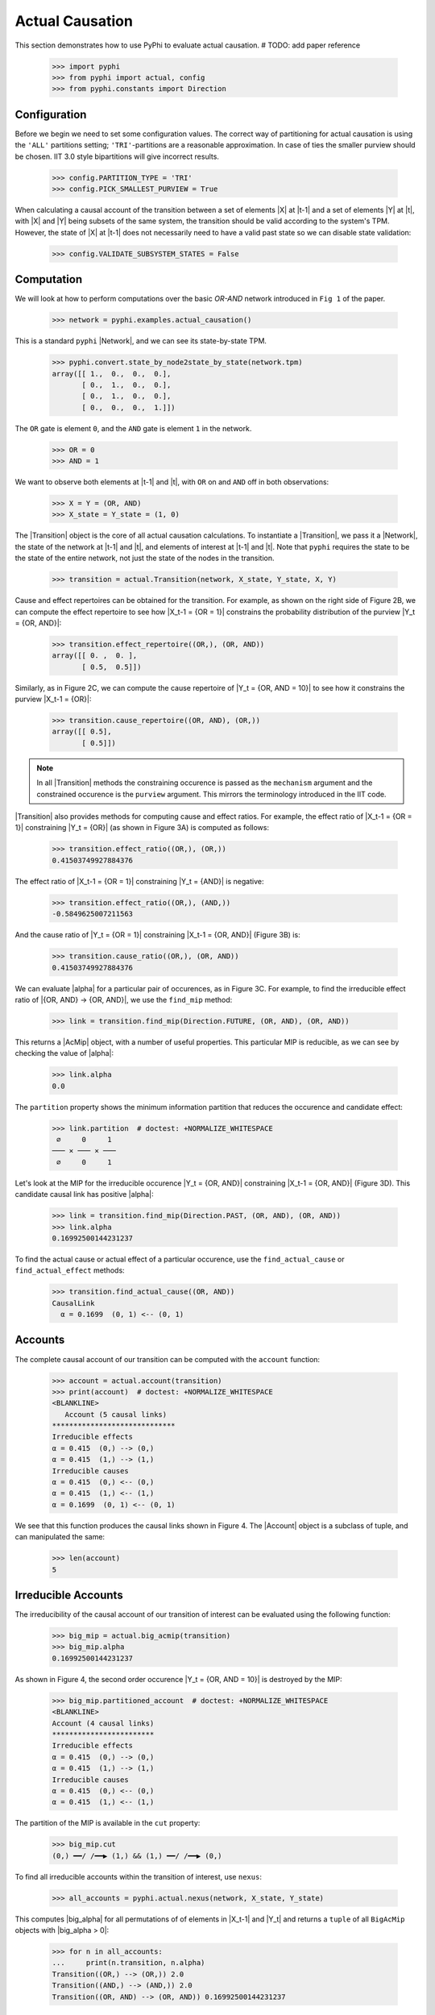 Actual Causation
================

This section demonstrates how to use PyPhi to evaluate actual causation.
# TODO: add paper reference

    >>> import pyphi
    >>> from pyphi import actual, config
    >>> from pyphi.constants import Direction

Configuration
~~~~~~~~~~~~~

Before we begin we need to set some configuration values. The correct way of
partitioning for actual causation is using the ``'ALL'`` partitions setting;
``'TRI'``-partitions are a reasonable approximation. In case of ties the smaller
purview should be chosen. IIT 3.0 style bipartitions will give incorrect
results.

    >>> config.PARTITION_TYPE = 'TRI'
    >>> config.PICK_SMALLEST_PURVIEW = True

When calculating a causal account of the transition between a set of elements
|X| at |t-1| and a set of elements |Y| at |t|, with |X| and |Y| being subsets
of the same system, the transition should be valid according to the system's
TPM. However, the state of |X| at |t-1| does not necessarily need to have a
valid past state so we can disable state validation:

   >>> config.VALIDATE_SUBSYSTEM_STATES = False

Computation
~~~~~~~~~~~

We will look at how to perform computations over the basic `OR-AND` network
introduced in ``Fig 1`` of the paper.

   >>> network = pyphi.examples.actual_causation()

This is a standard ``pyphi`` |Network|, and we can see its state-by-state TPM.

   >>> pyphi.convert.state_by_node2state_by_state(network.tpm)
   array([[ 1.,  0.,  0.,  0.],
          [ 0.,  1.,  0.,  0.],
          [ 0.,  1.,  0.,  0.],
          [ 0.,  0.,  0.,  1.]])

The ``OR`` gate is element ``0``, and the ``AND`` gate is element ``1`` in the
network.

   >>> OR = 0
   >>> AND = 1

We want to observe both elements at |t-1| and |t|, with ``OR`` on and ``AND``
off in both observations:

   >>> X = Y = (OR, AND)
   >>> X_state = Y_state = (1, 0)

The |Transition| object is the core of all actual causation calculations. To
instantiate a |Transition|, we pass it a |Network|, the state of the network
at |t-1| and |t|, and elements of interest at |t-1| and |t|. Note that
``pyphi`` requires the state to be the state of the entire network,
not just the state of the nodes in the transition.

   >>> transition = actual.Transition(network, X_state, Y_state, X, Y)

Cause and effect repertoires can be obtained for the transition. For example,
as shown on the right side of Figure 2B, we can compute the effect repertoire
to see how |X_t-1 = {OR = 1}| constrains the probability distribution of the
purview |Y_t = {OR, AND}|:

   >>> transition.effect_repertoire((OR,), (OR, AND))
   array([[ 0. ,  0. ],
          [ 0.5,  0.5]])

Similarly, as in Figure 2C, we can compute the cause repertoire of
|Y_t = {OR, AND = 10}| to see how it constrains the purview |X_t-1 = {OR}|:

   >>> transition.cause_repertoire((OR, AND), (OR,))
   array([[ 0.5],
          [ 0.5]])

.. note:: In all |Transition| methods the constraining occurence is passed as
    the ``mechanism`` argument and the constrained occurence is the ``purview``
    argument. This mirrors the terminology introduced in the IIT code.

|Transition| also provides methods for computing cause and effect
ratios. For example, the effect ratio of |X_t-1 = {OR = 1}| constraining
|Y_t = {OR}| (as shown in Figure 3A) is computed as follows:

   >>> transition.effect_ratio((OR,), (OR,))
   0.41503749927884376

The effect ratio of |X_t-1 = {OR = 1}| constraining |Y_t = {AND}| is negative:

   >>> transition.effect_ratio((OR,), (AND,))
   -0.5849625007211563

And the cause ratio of |Y_t = {OR = 1}| constraining |X_t-1 = {OR, AND}|
(Figure 3B) is:

   >>> transition.cause_ratio((OR,), (OR, AND))
   0.41503749927884376

We can evaluate |alpha| for a particular pair of occurences, as in Figure 3C.
For example, to find the irreducible effect ratio of |{OR, AND} -> {OR, AND}|,
we use the ``find_mip`` method:

   >>> link = transition.find_mip(Direction.FUTURE, (OR, AND), (OR, AND))

This returns a |AcMip| object, with a number of useful properties. This
particular MIP is reducible, as we can see by checking the value of |alpha|:

   >>> link.alpha
   0.0

The ``partition`` property shows the minimum information partition that
reduces the occurence and candidate effect:

   >>> link.partition  # doctest: +NORMALIZE_WHITESPACE
    ∅     0     1
   ─── ✕ ─── ✕ ───
    ∅     0     1

Let's look at the MIP for the irreducible occurence |Y_t = {OR, AND}|
constraining |X_t-1 = {OR, AND}| (Figure 3D). This candidate causal link has
positive |alpha|:

   >>> link = transition.find_mip(Direction.PAST, (OR, AND), (OR, AND))
   >>> link.alpha
   0.16992500144231237

To find the actual cause or actual effect of a particular occurence, use the
``find_actual_cause`` or ``find_actual_effect`` methods:

   >>> transition.find_actual_cause((OR, AND))
   CausalLink
     α = 0.1699  (0, 1) <-- (0, 1)


Accounts
~~~~~~~~

The complete causal account of our transition can be computed with the
``account`` function:

   >>> account = actual.account(transition)
   >>> print(account)  # doctest: +NORMALIZE_WHITESPACE
   <BLANKLINE>
      Account (5 causal links)
   *****************************
   Irreducible effects
   α = 0.415  (0,) --> (0,)
   α = 0.415  (1,) --> (1,)
   Irreducible causes
   α = 0.415  (0,) <-- (0,)
   α = 0.415  (1,) <-- (1,)
   α = 0.1699  (0, 1) <-- (0, 1)

We see that this function produces the causal links shown in Figure 4. The
|Account| object is a subclass of tuple, and can manipulated the same:

   >>> len(account)
   5

Irreducible Accounts
~~~~~~~~~~~~~~~~~~~~

The irreducibility of the causal account of our transition of interest can be
evaluated using the following function:

   >>> big_mip = actual.big_acmip(transition)
   >>> big_mip.alpha
   0.16992500144231237

As shown in Figure 4, the second order occurence |Y_t = {OR, AND = 10}| is
destroyed by the MIP:

   >>> big_mip.partitioned_account  # doctest: +NORMALIZE_WHITESPACE
   <BLANKLINE>
   Account (4 causal links)
   ************************
   Irreducible effects
   α = 0.415  (0,) --> (0,)
   α = 0.415  (1,) --> (1,)
   Irreducible causes
   α = 0.415  (0,) <-- (0,)
   α = 0.415  (1,) <-- (1,)

The partition of the MIP is available in the ``cut`` property:

   >>> big_mip.cut
   (0,) ━━/ /━━▶ (1,) && (1,) ━━/ /━━▶ (0,)

To find all irreducible accounts within the transition of interest, use
``nexus``:

   >>> all_accounts = pyphi.actual.nexus(network, X_state, Y_state)

This computes |big_alpha| for all permutations of of elements in |X_t-1| and
|Y_t| and returns a ``tuple`` of all ``BigAcMip`` objects with |big_alpha > 0|:

   >>> for n in all_accounts:
   ...     print(n.transition, n.alpha)
   Transition((OR,) --> (OR,)) 2.0
   Transition((AND,) --> (AND,)) 2.0
   Transition((OR, AND) --> (OR, AND)) 0.16992500144231237

The ``causal_nexus`` function computes the maximally irreducible account for
the transition of interest:

   >>> causal_nexus = actual.causal_nexus(network, X_state, Y_state)
   >>> causal_nexus.alpha
   2.0
   >>> causal_nexus.transition
   Transition((OR,) --> (OR,))
